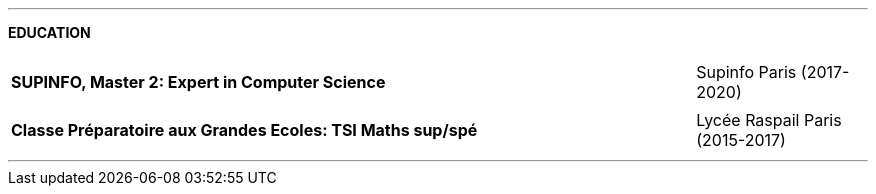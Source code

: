 ---


[.text-center]
*EDUCATION*

[cols="80%,20%",grid=none,frame=none]
|===
||
a| *SUPINFO, Master 2: Expert in Computer Science* 

| Supinfo Paris (2017-2020)
||
a| *Classe Préparatoire aux Grandes Ecoles: TSI Maths sup/spé*

| Lycée Raspail Paris (2015-2017)

|===

---
